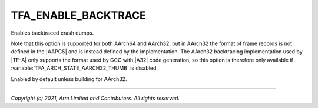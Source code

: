 TFA_ENABLE_BACKTRACE
====================

.. default-domain:: cmake

.. variable:: TFA_ENABLE_BACKTRACE

Enables backtraced crash dumps.

Note that this option is supported for both AArch64 and AArch32, but in AArch32
the format of frame records is not defined in the |AAPCS| and is instead defined
by the implementation. The AArch32 backtracing implementation used by |TF-A|
only supports the format used by GCC with |A32| code generation, so this option
is therefore only available if :variable:`TFA_ARCH_STATE_AARCH32_THUMB` is
disabled.

Enabled by default unless building for AArch32.

--------------

*Copyright (c) 2021, Arm Limited and Contributors. All rights reserved.*
